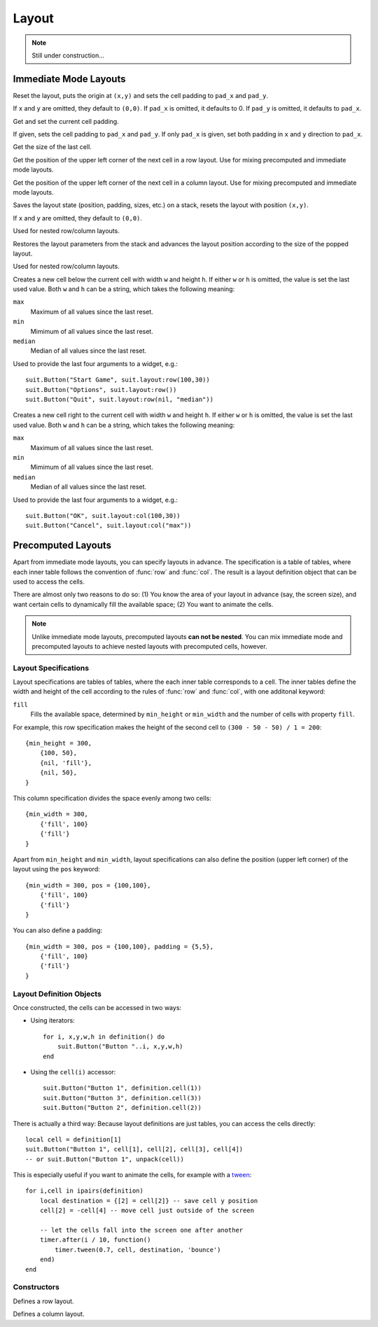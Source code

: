 Layout
======

.. note::
  Still under construction...

Immediate Mode Layouts
----------------------

.. function:: reset([x,y, [pad_x, [pad_y]]])

   :param numbers x,y: Origin of the layout (optional).
   :param pad_x,pad_y: Cell padding (optional).

Reset the layout, puts the origin at ``(x,y)`` and sets the cell padding to
``pad_x`` and ``pad_y``.

If ``x`` and ``y`` are omitted, they default to ``(0,0)``. If ``pad_x`` is
omitted, it defaults to 0. If ``pad_y`` is omitted, it defaults to ``pad_x``.

.. function:: padding([pad_x, [pad_y]])

   :param pad_x: Cell padding in x direction (optional).
   :param pad_y: Cell padding in y direction (optional, defaults to ``pad_x``).
   :returns: The current (or new) cell padding.

Get and set the current cell padding.

If given, sets the cell padding to ``pad_x`` and ``pad_y``.
If only ``pad_x`` is given, set both padding in ``x`` and ``y`` direction to ``pad_x``.

.. function:: size()

   :returns: ``width,height`` - The size of the last cell.

Get the size of the last cell.

.. function:: nextRow()

   :returns: ``x,y`` - Upper left corner of the next row cell.

Get the position of the upper left corner of the next cell in a row layout.
Use for mixing precomputed and immediate mode layouts.

.. function:: nextCol()

   :returns: ``x,y`` - Upper left corner of the next column cell.

Get the position of the upper left corner of the next cell in a column layout.
Use for mixing precomputed and immediate mode layouts.

.. function:: push([x,y])

   :param numbers x,y: Origin of the layout (optional).

Saves the layout state (position, padding, sizes, etc.) on a stack, resets the
layout with position ``(x,y)``.

If ``x`` and ``y`` are omitted, they default to ``(0,0)``.

Used for nested row/column layouts.

.. function:: pop()

Restores the layout parameters from the stack and advances the layout position
according to the size of the popped layout.

Used for nested row/column layouts.

.. function:: row(w,h)

   :param mixed w,h: Cell width and height (optional).
   :returns: Position and size of the cell: ``x,y,w,h``.

Creates a new cell below the current cell with width ``w`` and height ``h``. If
either ``w`` or ``h`` is omitted, the value is set the last used value. Both
``w`` and ``h`` can be a string, which takes the following meaning:

``max``
   Maximum of all values since the last reset.

``min``
   Mimimum of all values since the last reset.

``median``
   Median of all values since the last reset.

Used to provide the last four arguments to a widget, e.g.::

    suit.Button("Start Game", suit.layout:row(100,30))
    suit.Button("Options", suit.layout:row())
    suit.Button("Quit", suit.layout:row(nil, "median"))

.. function:: col(w,h)

   :param mixed w,h: Cell width and height (optional).
   :returns: Position and size of the cell: ``x,y,w,h``.

Creates a new cell right to the current cell with width ``w`` and height ``h``.
If either ``w`` or ``h`` is omitted, the value is set the last used value. Both
``w`` and ``h`` can be a string, which takes the following meaning:

``max``
   Maximum of all values since the last reset.

``min``
   Mimimum of all values since the last reset.

``median``
   Median of all values since the last reset.

Used to provide the last four arguments to a widget, e.g.::

    suit.Button("OK", suit.layout:col(100,30))
    suit.Button("Cancel", suit.layout:col("max"))


Precomputed Layouts
-------------------

Apart from immediate mode layouts, you can specify layouts in advance.
The specification is a table of tables, where each inner table follows the
convention of :func:`row` and :func:`col`.
The result is a layout definition object that can be used to access the cells.

There are almost only two reasons to do so: (1) You know the area of your
layout in advance (say, the screen size), and want certain cells to dynamically
fill the available space; (2) You want to animate the cells.

.. note::
    Unlike immediate mode layouts, precomputed layouts **can not be nested**.
    You can mix immediate mode and precomputed layouts to achieve nested
    layouts with precomputed cells, however.

Layout Specifications
^^^^^^^^^^^^^^^^^^^^^

Layout specifications are tables of tables, where the each inner table
corresponds to a cell. The inner tables define the width and height of the cell
according to the rules of :func:`row` and :func:`col`, with one additonal
keyword:

``fill``
   Fills the available space, determined by ``min_height`` or ``min_width`` and
   the number of cells with property ``fill``.

For example, this row specification makes the height of the second cell to
``(300 - 50 - 50) / 1 = 200``::

    {min_height = 300,
        {100, 50},
        {nil, 'fill'},
        {nil, 50},
    }

This column specification divides the space evenly among two cells::

    {min_width = 300,
        {'fill', 100}
        {'fill'}
    }

Apart from ``min_height`` and ``min_width``, layout specifications can also
define the position (upper left corner) of the layout using the ``pos`` keyword::

    {min_width = 300, pos = {100,100},
        {'fill', 100}
        {'fill'}
    }

You can also define a padding::

    {min_width = 300, pos = {100,100}, padding = {5,5},
        {'fill', 100}
        {'fill'}
    }

Layout Definition Objects
^^^^^^^^^^^^^^^^^^^^^^^^^

Once constructed, the cells can be accessed in two ways:

- Using iterators::

    for i, x,y,w,h in definition() do
        suit.Button("Button "..i, x,y,w,h)
    end

- Using the ``cell(i)`` accessor::

    suit.Button("Button 1", definition.cell(1))
    suit.Button("Button 3", definition.cell(3))
    suit.Button("Button 2", definition.cell(2))

There is actually a third way: Because layout definitions are just tables, you
can access the cells directly::

    local cell = definition[1]
    suit.Button("Button 1", cell[1], cell[2], cell[3], cell[4])
    -- or suit.Button("Button 1", unpack(cell))

This is especially useful if you want to animate the cells, for example with a
`tween <http://hump.readthedocs.org/en/latest/timer.html#Timer.tween>`_::

    for i,cell in ipairs(definition)
        local destination = {[2] = cell[2]} -- save cell y position
        cell[2] = -cell[4] -- move cell just outside of the screen

        -- let the cells fall into the screen one after another
        timer.after(i / 10, function()
            timer.tween(0.7, cell, destination, 'bounce')
        end)
    end


Constructors
^^^^^^^^^^^^

.. function:: rows(spec)

   :param table spec: Layout specification.
   :returns: Layout definition object.

Defines a row layout.

.. function:: cols(spec)

   :param table spec: Layout specification.
   :returns: Layout definition object.

Defines a column layout.
